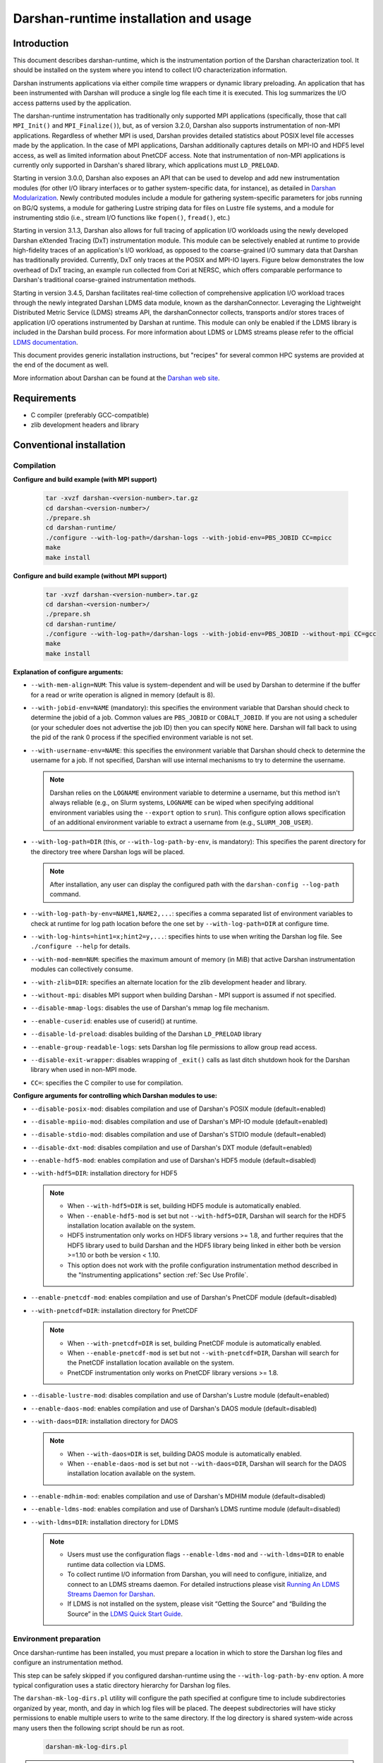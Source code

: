**************************************
Darshan-runtime installation and usage
**************************************

Introduction
==============================================================================

This document describes darshan-runtime, which is the instrumentation portion
of the Darshan characterization tool.  It should be installed on the system
where you intend to collect I/O characterization information.

Darshan instruments applications via either compile time wrappers or dynamic
library preloading.  An application that has been instrumented with Darshan
will produce a single log file each time it is executed.  This log summarizes
the I/O access patterns used by the application.

The darshan-runtime instrumentation has traditionally only supported MPI
applications (specifically, those that call ``MPI_Init()`` and
``MPI_Finalize()``), but, as of version 3.2.0, Darshan also supports
instrumentation of non-MPI applications. Regardless of whether MPI is used,
Darshan provides detailed statistics about POSIX level file accesses made by
the application.  In the case of MPI applications, Darshan additionally
captures details on MPI-IO and HDF5 level access, as well as limited
information about PnetCDF access.  Note that instrumentation of non-MPI
applications is currently only supported in Darshan's shared library, which
applications must ``LD_PRELOAD``.

Starting in version 3.0.0, Darshan also exposes an API that can be used to
develop and add new instrumentation modules (for other I/O library interfaces
or to gather system-specific data, for instance), as detailed in
`Darshan Modularization <http://www.mcs.anl.gov/research/projects/darshan/docs/darshan-modularization.html>`_.
Newly contributed modules include a module for gathering system-specific
parameters for jobs running on BG/Q systems, a module for gathering Lustre
striping data for files on Lustre file systems, and a module for instrumenting
stdio (i.e., stream I/O functions like ``fopen()``, ``fread()``, etc.)

Starting in version 3.1.3, Darshan also allows for full tracing of application
I/O workloads using the newly developed Darshan eXtended Tracing (DxT)
instrumentation module. This module can be selectively enabled at runtime to
provide high-fidelity traces of an application's I/O workload, as opposed to
the coarse-grained I/O summary data that Darshan has traditionally provided.
Currently, DxT only traces at the POSIX and MPI-IO layers. Figure below
demonstrates the low overhead of DxT tracing, an example run collected from
Cori at NERSC, which offers comparable performance to Darshan's traditional
coarse-grained instrumentation methods.

.. image:: DXT-overhead.jpg
   :align: center
   :width: 500
   :alt: Measure DXT Overhead with IOR Benchmark on Cori

Starting in version 3.4.5, Darshan facilitates real-time collection of
comprehensive application I/O workload traces through the newly integrated
Darshan LDMS data module, known as the darshanConnector. Leveraging the
Lightweight Distributed Metric Service (LDMS) streams API, the darshanConnector
collects, transports and/or stores traces of application I/O operations
instrumented by Darshan at runtime. This module can only be enabled if the LDMS
library is included in the Darshan build process. For more information about
LDMS or LDMS streams please refer to the official `LDMS documentation
<https://ovis-hpc.readthedocs.io/projects/ldms/en/latest/rst_man/index.html>`_.

This document provides generic installation instructions, but "recipes" for
several common HPC systems are provided at the end of the document as well.

More information about Darshan can be found at the
`Darshan web site <http://www.mcs.anl.gov/darshan>`_.

Requirements
==============================================================================

* C compiler (preferably GCC-compatible)
* zlib development headers and library

Conventional installation
==============================================================================

Compilation
----------------------------------------

**Configure and build example (with MPI support)**

 .. code-block:: bash

    tar -xvzf darshan-<version-number>.tar.gz
    cd darshan-<version-number>/
    ./prepare.sh
    cd darshan-runtime/
    ./configure --with-log-path=/darshan-logs --with-jobid-env=PBS_JOBID CC=mpicc
    make
    make install


**Configure and build example (without MPI support)**

 .. code-block:: bash

    tar -xvzf darshan-<version-number>.tar.gz
    cd darshan-<version-number>/
    ./prepare.sh
    cd darshan-runtime/
    ./configure --with-log-path=/darshan-logs --with-jobid-env=PBS_JOBID --without-mpi CC=gcc
    make
    make install

**Explanation of configure arguments:**

* ``--with-mem-align=NUM``: This value is system-dependent and will be used by
  Darshan to determine if the buffer for a read or write operation is
  aligned in memory (default is 8).
* ``--with-jobid-env=NAME`` (mandatory): this specifies the environment
  variable that Darshan should check to determine the jobid of a job.  Common
  values are ``PBS_JOBID`` or ``COBALT_JOBID``.  If you are not using a
  scheduler (or your scheduler does not advertise the job ID) then you can
  specify ``NONE`` here.  Darshan will fall back to using the pid of the rank 0
  process if the specified environment variable is not set.
* ``--with-username-env=NAME``: this specifies the environment variable that
  Darshan should check to determine the username for a job. If not specified,
  Darshan will use internal mechanisms to try to determine the username.

  .. note::
     Darshan relies on the ``LOGNAME`` environment variable to determine a
     username, but this method isn't always reliable (e.g., on Slurm systems,
     ``LOGNAME`` can be wiped when specifying additional environment
     variables using the ``--export`` option to ``srun``).  This configure
     option allows specification of an additional environment variable to
     extract a username from (e.g., ``SLURM_JOB_USER``).
* ``--with-log-path=DIR`` (this, or ``--with-log-path-by-env``, is mandatory):
  This specifies the parent directory for the directory tree where Darshan logs
  will be placed.

  .. note::
     After installation, any user can display the configured path with the
     ``darshan-config --log-path`` command.
* ``--with-log-path-by-env=NAME1,NAME2,...``: specifies a comma separated list
  of environment variables to check at runtime for log path location before the
  one set by ``--with-log-path=DIR`` at configure time.
* ``--with-log-hints=hint1=x;hint2=y,...``: specifies hints to use when writing
  the Darshan log file.  See ``./configure --help`` for details.
* ``--with-mod-mem=NUM``: specifies the maximum amount of memory (in MiB) that
  active Darshan instrumentation modules can collectively consume.
* ``--with-zlib=DIR``: specifies an alternate location for the zlib development
  header and library.
* ``--without-mpi``: disables MPI support when building Darshan - MPI support is
  assumed if not specified.
* ``--disable-mmap-logs``: disables the use of Darshan's mmap log file mechanism.
* ``--enable-cuserid``: enables use of cuserid() at runtime.
* ``--disable-ld-preload``: disables building of the Darshan ``LD_PRELOAD`` library
* ``--enable-group-readable-logs``: sets Darshan log file permissions to allow
  group read access.
* ``--disable-exit-wrapper``: disables wrapping of ``_exit()`` calls as last
  ditch shutdown hook for the Darshan library when used in non-MPI mode.
* ``CC=``: specifies the C compiler to use for compilation.

**Configure arguments for controlling which Darshan modules to use:**

* ``--disable-posix-mod``: disables compilation and use of Darshan's POSIX
  module (default=enabled)
* ``--disable-mpiio-mod``: disables compilation and use of Darshan's MPI-IO
  module (default=enabled)
* ``--disable-stdio-mod``: disables compilation and use of Darshan's STDIO
  module (default=enabled)
* ``--disable-dxt-mod``: disables compilation and use of Darshan's DXT module
  (default=enabled)
* ``--enable-hdf5-mod``: enables compilation and use of Darshan's HDF5 module
  (default=disabled)
* ``--with-hdf5=DIR``:
  installation directory for HDF5

  .. note::
     * When ``--with-hdf5=DIR`` is set, building HDF5 module is automatically
       enabled.
     * When ``--enable-hdf5-mod`` is set but not ``--with-hdf5=DIR``, Darshan
       will search for the HDF5 installation location available on the system.
     * HDF5 instrumentation only works on HDF5 library versions >= 1.8, and
       further requires that the HDF5 library used to build Darshan and the
       HDF5 library being linked in either both be version >=1.10 or both be
       version < 1.10.
     * This option does not work with the profile configuration
       instrumentation method described in the "Instrumenting applications"
       section :ref:`Sec Use Profile`.
* ``--enable-pnetcdf-mod``: enables compilation and use of Darshan's PnetCDF
  module (default=disabled)
* ``--with-pnetcdf=DIR``:
  installation directory for PnetCDF

  .. note::
     * When ``--with-pnetcdf=DIR`` is set, building PnetCDF module is automatically
       enabled.
     * When ``--enable-pnetcdf-mod`` is set but not ``--with-pnetcdf=DIR``, Darshan
       will search for the PnetCDF installation location available on the system.
     * PnetCDF instrumentation only works on PnetCDF library versions >= 1.8.
* ``--disable-lustre-mod``: disables compilation and use of Darshan's Lustre
  module (default=enabled)
* ``--enable-daos-mod``: enables compilation and use of Darshan's DAOS module
  (default=disabled)
* ``--with-daos=DIR``:
  installation directory for DAOS

  .. note::
     * When ``--with-daos=DIR`` is set, building DAOS module is automatically
       enabled.
     * When ``--enable-daos-mod`` is set but not ``--with-daos=DIR``, Darshan
       will search for the DAOS installation location available on the system.
* ``--enable-mdhim-mod``: enables compilation and use of Darshan's MDHIM module
  (default=disabled)
* ``--enable-ldms-mod``:  enables compilation and use of Darshan’s LDMS runtime
  module (default=disabled)
* ``--with-ldms=DIR``:
  installation directory for LDMS

  .. note::
     * Users must use the configuration flags ``--enable-ldms-mod`` and
       ``--with-ldms=DIR`` to enable runtime data collection via LDMS.
     * To collect runtime I/O information from Darshan, you will need to
       configure, initialize, and connect to an LDMS streams daemon. For
       detailed instructions please visit
       `Running An LDMS Streams Daemon for Darshan <https://ovis-hpc.readthedocs.io/projects/ldms/en/latest/streams/ldms-streams-apps.html#darshan>`_.
     * If LDMS is not installed on the system, please visit “Getting the
       Source” and “Building the Source” in the
       `LDMS Quick Start Guide <https://ovis-hpc.readthedocs.io/projects/ldms/en/latest/intro/quick-start.html>`_.

Environment preparation
----------------------------------------

Once darshan-runtime has been installed, you must prepare a location in which
to store the Darshan log files and configure an instrumentation method.

This step can be safely skipped if you configured darshan-runtime using the
``--with-log-path-by-env`` option.  A more typical configuration uses a static
directory hierarchy for Darshan log files.

The ``darshan-mk-log-dirs.pl`` utility will configure the path specified at
configure time to include subdirectories organized by year, month, and day in
which log files will be placed. The deepest subdirectories will have sticky
permissions to enable multiple users to write to the same directory.  If the
log directory is shared system-wide across many users then the following script
should be run as root.

 .. code-block:: bash

    darshan-mk-log-dirs.pl

.. note::
    **A note about finding log paths after installation** -
    Regardless of whether a Darshan installation is using the ``--with-log-path`` or
    ``--with-log-path-by-env`` option, end users can display the path (and/or
    environment variables) at any time by running ``darshan-config --log-path``
    on the command line.

.. note::
    **A note about log directory permissions** -
    All log files written by Darshan have permissions set to only allow
    read access by the owner of the file.  You can modify this behavior,
    however, by specifying the --enable-group-readable-logs option at
    configure time.  One notable deployment scenario would be to configure
    Darshan and the log directories to allow all logs to be readable by both the
    end user and a Darshan administrators group.   This can be done with the
    following steps:

    * set the --enable-group-readable-logs option at configure time
    * create the log directories with darshan-mk-log-dirs.pl
    * recursively set the group ownership of the log directories to the Darshan
      administrators group
    * recursively set the setgid bit on the log directories

Spack installation
==============================================================================

You can also install Darshan via `Spack <https://spack.io/>`_ as an alternative
to manual download, compilation, and installation.  This may be especially
convenient for single-user installs.  Darshan is divided into two separate
packages for the command line utilities and runtime instrumentation.  You can
install either or both as follows:

 .. code-block:: bash

    spack install darshan-util
    spack install darshan-runtime

.. note::
    Darshan will generally compile and install fine using a variety of
    compilers, but we advise using a gcc compiler in Spack to compile Darshan
    (regardless of what compiler you will use for your applications) to
    ensure maximum runtime compatibility.

You can use the ``spack info darshan-runtime`` query to view the full list of
variants available for the darshan-runtime Spack package.  For example, adding
a ``scheduler=slurm`` to the command line (``spack install "darshan-runtime scheduler=slurm"``) will
cause Darshan to be compiled with support for gathering job ID information from
the Slurm scheduler.

The following commands will load the Darshan packages once they have been
installed:

 .. code-block:: bash

    spack load -r darshan-util
    spack load -r darshan-runtime


Note that the spack install of darshan-runtime will use an environment variable
named ``$DARSHAN_LOG_DIR_PATH`` to indicate where it should store log files.
This variable is set to the user's home directory by default when the package
is loaded, but it may be overridden.

On Cray systems, you can also perform an additional step to load a
Cray-specific module file. This will make a module called ``darshan`` available
as described later in this document in the Cray platform recipe.  It enables
automatic instrumentation when using the standard Cray compiler wrappers.

 .. code-block:: bash

    module use `spack location -i darshan-runtime`/share/craype-2.x/modulefiles

Instrumenting applications
==============================================================================

.. note::
    More specific installation "recipes" are provided later in this document
    for some platforms.  This section of the documentation covers general
    techniques.

Once Darshan has been installed and a log path has been prepared, the next step
is to actually instrument applications. The preferred method is to instrument
applications at compile time.

Option 1: Instrumenting MPI applications at compile time
--------------------------------------------------------

This method is applicable to C, Fortran, and C++ MPI applications (regardless
of whether they are static or dynamically linked) and is the most
straightforward method to apply transparently system-wide.  It works by
injecting additional libraries and options into the linker command line to
intercept relevant I/O calls.

Using the Cray programming environment
^^^^^^^^^^^^^^^^^^^^^^^^^^^^^^^^^^^^^^

On Cray platforms you can enable the compile time instrumentation by simply
loading the Darshan module.  It can then be enabled for all users by placing
that module in the default environment. As of Darshan 3.2.0 this will
instrument both static and dynamic executables, while in previous versions of
Darshan this was only sufficient for static executables.  See the Cray
installation recipe for more details.

.. _Sec Use Profile:

Using an MPICH profile configuration
^^^^^^^^^^^^^^^^^^^^^^^^^^^^^^^^^^^^^^^^^^^^^^^

The MPICH MPI implementation supports the specification of a profiling library
configuration that can be used to insert Darshan instrumentation without
modifying the existing MPI compiler script. You can enable a profiling
configuration using environment variables or command line arguments to the
compiler scripts:

Example for MPICH 3.1.1 or newer:

 .. code-block:: bash

    export MPICC_PROFILE=$DARSHAN_PREFIX/share/mpi-profile/darshan-cc
    export MPICXX_PROFILE=$DARSHAN_PREFIX/share/mpi-profile/darshan-cxx
    export MPIFORT_PROFILE=$DARSHAN_PREFIX/share/mpi-profile/darshan-f


Examples for command line use:

 .. code-block:: bash

    mpicc -profile=$DARSHAN_PREFIX/share/mpi-profile/darshan-c <args>
    mpicxx -profile=$DARSHAN_PREFIX/share/mpi-profile/darshan-cxx <args>
    mpif77 -profile=$DARSHAN_PREFIX/share/mpi-profile/darshan-f <args>
    mpif90 -profile=$DARSHAN_PREFIX/share/mpi-profile/darshan-f <args>


Note that this method *will not* automatically adapt to static and dynamic
linking options.  The example profile configurations show above only support
dynamic linking.

Example profile configurations are also provided with a "-static" suffix if you
need examples for static linking.

Other systems
^^^^^^^^^^^^^

For other systems you can enable compile-time instrumentation by either
manually adding the appropriate link options to your command line or
modifying your default MPI compiler script.  The `darshan-config` command
line tool can be used to display the options that you should use:

 .. code-block:: bash

    # Linker options to use for dynamic linking (default on most platforms)
    #   These arguments should go *before* the MPI libraries in the underlying
    #   linker command line to ensure that Darshan can be activated.  It should
    #   also ideally go before other libraries that may issue I/O function calls.
    darshan-config --dyn-ld-flags

    # linker options to use for static linking
    #   The first set of arguments should go early in the link command line
    #   (before MPI, while the second set should go at the end of the link command
    #   line
    darshan-config --pre-ld-flags
    darshan-config --post-ld-flags


Option 2: Instrumenting MPI applications at runtime
--------------------------------------------------------

This method is applicable to pre-compiled dynamically linked executables as
well as interpreted languages such as Python.  You do not need to change your
compile options in any way.  This method works by injecting instrumentation at
runtime.  It will not work for statically linked executables.

To use this mechanism, set the ``LD_PRELOAD`` environment variable to the full
path to the Darshan shared library. The preferred method of inserting Darshan
instrumentation in this case is to set the ``LD_PRELOAD`` variable specifically
for the application of interest. Typically this is possible using command line
arguments offered by the ``mpirun`` or ``mpiexec`` scripts or by the job
scheduler:

 .. code-block:: bash

    mpiexec -n 4 -env LD_PRELOAD /home/carns/darshan-install/lib/libdarshan.so mpi-io-test


 .. code-block:: bash

    srun -n 4 --export=LD_PRELOAD=/home/carns/darshan-install/lib/libdarshan.so mpi-io-test


For sequential invocations of MPI programs, the following will set
``LD_PRELOAD`` for process duration only:

 .. code-block:: bash

    env LD_PRELOAD=/home/carns/darshan-install/lib/libdarshan.so mpi-io-test


Other environments may have other specific options for controlling this
behavior.  Please check your local site documentation for details.

It is also possible to just export ``LD_PRELOAD`` as follows, but it is
recommended against doing that to prevent Darshan and MPI symbols from being
pulled into unrelated binaries:

 .. code-block:: bash

    export LD_PRELOAD=/home/carns/darshan-install/lib/libdarshan.so


.. note::
    For SGI systems running the MPT environment, it may be necessary to set the
    ``MPI_SHEPHERD`` environment variable equal to ``true`` to avoid deadlock
    when preloading the Darshan shared library.

Option 3: Instrumenting non-MPI applications at runtime
--------------------------------------------------------

Similar to the process described in the previous section, Darshan relies on the
``LD_PRELOAD`` mechanism for instrumenting dynamically-linked non-MPI
applications.  This allows Darshan to instrument dynamically-linked binaries
produced by non-MPI compilers (e.g., gcc or clang), extending Darshan
instrumentation to new contexts (like instrumentation of arbitrary Python
programs or instrumenting serial file transfer utilities like ``cp`` and
``scp``).

The only additional step required of Darshan non-MPI users is to also set the
``DARSHAN_ENABLE_NONMPI`` environment variable to signal to Darshan that
non-MPI instrumentation is requested:

 .. code-block:: bash

    export DARSHAN_ENABLE_NONMPI=1


As described in the previous section, it may be desirable to users to limit the
scope of Darshan's instrumentation by only enabling ``LD_PRELOAD`` on the
target executable:

 .. code-block:: bash

    env LD_PRELOAD=/home/carns/darshan-install/lib/libdarshan.so io-test


.. note::
    Recall that Darshan instrumentation of non-MPI applications is only
    possible with dynamically-linked applications.

Using other profiling tools at the same time as Darshan
--------------------------------------------------------

As of Darshan version 3.2.0, Darshan does not necessarily interfere with other
profiling tools (particularly those using the PMPI profiling interface).
Darshan itself does not use the PMPI interface, and instead uses dynamic linker
symbol interception or --wrap function interception for static executables.

As a rule of thumb most profiling tools should appear in the linker command
line *before* -ldarshan if possible.

Using the Darshan eXtended Tracing (DXT) module
==============================================================================

Darshan's DXT module provides full tracing of MPI-IO and POSIX read/write APIs.
While the DXT module is able to capture finer-grained details compared to
traditional Darshan instrumentation, it may exhibit higher runtime and memory
overheads.  For this reason, DXT support is disabled by default in Darshan, but
users can opt-in to DXT instrumentation at runtime by setting their environment
as follows:

 .. code-block:: bash

    export DXT_ENABLE_IO_TRACE=1


DXT will trace each I/O operation to files instrumented by Darshan's MPI-IO and
POSIX modules, using a default memory limit of 2 MiB for each module (DXT_POSIX
and DXT_MPIIO). Memory usage and a number of other aspects of DXT tracing can
be configured as described in section :ref:`Sec Conf Runtime`.

Using AutoPerf instrumentation modules
==============================================================================

AutoPerf offers two additional Darshan instrumentation modules that may be
enabled for MPI applications.

* APMPI: Instrumentation of over 70 MPI-3 communication routines, providing
  operation counts, datatype sizes, and timing information for each application
  MPI rank.
* APXC: Instrumentation of Cray XC environments to provide network and compute
  counters of interest, via PAPI.

Users can request Darshan to build the APMPI and APXC modules by passing
``--enable-apmpi-mod`` and ``--enable-apxc-mod`` options to configure,
respectively. Note that these options can be requested independently (i.e., you
can build Darshan with APMPI support but not APXC support, and vice versa).

The only prerequisite for the APMPI module is that Darshan be configured with a
MPI-3 compliant compiler. For APXC, the user must obviously be using a Cray XC
system and must make the PAPI interface available to Darshan (i.e., by running
``module load papi``, before building Darshan).

If using the APMPI module, users can additionally specify the
``--enable-apmpi-coll-sync`` configure option to force Darshan to synchronize
before calling underlying MPI routines and to capture additional timing
information on how synchronized processes are. Users should note this option
will impose additional overheads, but can be useful to help diagnose whether
applications are spending a lot of time synchronizing as part of collective
communication calls. For this reason, we do not recommend users setting this
particular option for production Darshan deployments.

.. note::
    The AutoPerf instrumentation modules are provided as Git submodules to
    Darshan's main repository, so if building Darshan source that has been
    cloned from Git, it is necessary to first retrieve the AutoPerf submodules
    by running the following command:

    .. code-block:: bash

        git submodule update --init


.. _Sec Conf Runtime:

Configuring Darshan library at runtime
==============================================================================

To fine tune Darshan library settings (e.g., internal memory usage,
instrumentation scope, etc.), Darshan provides a couple of mechanisms:

* user environment variable overrides
* a configuration file, which users must specify the path to using the
  ``DARSHAN_CONFIG_PATH`` environment variable

For settings that are specified via a config file and via an environment
variable, the environment settings will take precedence.

.. note::
    Users of facility-provided Darshan installs should be mindful that these
    installs could define their own default Darshan config file. In this case,
    users should double check that ``DARSHAN_CONFIG_PATH`` environment variable
    is not already set, and if it is, users should consider copying the default
    config file as a starting point before applying their own settings.

Darshan library config settings
----------------------------------------

The Darshan library honors the following settings to modify behavior at
runtime:

**Table 1. Darshan library config settings**

.. list-table::
   :header-rows: 1
   :widths: 30 20 50
   :class: tight-table
   :align: left

   * - environment variable setting
     - config file setting
     - description
   * - DARSHAN_DISABLE=1
     - N/A
     - Disables Darshan instrumentation.
   * - DARSHAN_ENABLE_NONMPI=1
     - N/A
     - Enables Darshan's non-MPI mode, required for applications that do not
       call MPI_Init and MPI_Finalize.
   * - DARSHAN_CONFIG_PATH=<path>
     - N/A
     - Specifies the path to a Darshan config file to load settings from.
   * - DARSHAN_DUMP_CONFIG=1
     - DUMP_CONFIG
     - Prints the Darshan configuration to stderr at runtime.
   * - DARSHAN_DISABLE_SHARED_REDUCTION=1
     - DISABLE_SHARED_REDUCTION
     - Disables the step in Darshan aggregation in which files that were
       accessed by all ranks are collapsed into a single cumulative file record
       at rank 0. This option retains more per-process information at the
       expense of creating larger log files.
   * - DARSHAN_INTERNAL_TIMING=1
     - INTERNAL_TIMING
     - Enables internal instrumentation that will print the time required to
       startup and shutdown Darshan to stderr at runtime.
   * - DARSHAN_MODMEM=<val>
     - MODMEM <val>
     - Specifies the amount of memory (in MiB) Darshan instrumentation modules
       can collectively consume (if not specified, a default 4 MiB quota is
       used). Overrides any ``--with-mod-mem`` configure argument.
   * - DARSHAN_NAMEMEM=<val>
     - NAMEMEM <val>
     - Specifies the amount of memory (in MiB) Darshan can consume for storing
       record names (if not specified, a default 1 MiB quota is used).
       Overrides any ``--with-name-mem`` configure argument.
   * - DARSHAN_MEMALIGN=<val>
     - MEMALIGN <val>
     - Specifies a value for system memory alignment. Overrides any
       ``--with-mem-align`` configure argument (default is 8 bytes).
   * - DARSHAN_JOBID=<string>
     - JOBID <string>
     - Specifies the name of the environment variable to use for the job
       identifier, such as PBS_JOBID. Overrides ``--with-jobid-env`` configure
       argument.
   * - DARSHAN_LOGHINTS=<string>
     - LOGHINTS <string>
     - Specifies the MPI-IO hints to use when storing the Darshan output file.
       The format is a semicolon-delimited list of key=value pairs, for
       example: hint1=value1;hint2=value2. Overrides any ``--with-log-hints``
       configure argument.
   * - DARSHAN_LOGPATH=<path>
     - LOGPATH <path>
     - Specifies the path to write Darshan log files to. Note that this
       directory needs to be formatted using the darshan-mk-log-dirs script.
       Overrides any ``--with-log-path`` configure argument.
   * - DARSHAN_MMAP_LOGPATH=<path>
     - MMAP_LOGPATH <path>
     - If Darshan's mmap log file mechanism is enabled, this variable specifies
       what path the mmap log files should be stored in (if not specified, log
       files will be stored in ``/tmp``).
   * - DARSHAN_LOGFILE=<path>
     - N/A
     - Specifies the path (directory + Darshan log file name) to write the
       output Darshan log to. This overrides the default Darshan behavior of
       automatically generating a log file name and adding it to a log file
       directory formatted using darshan-mk-log-dirs script.
   * - DARSHAN_MOD_DISABLE=<mod_csv>
     - MOD_DISABLE <mod_csv>
     - Specifies a list of comma-separated Darshan module names to disable at
       runtime.
   * - DARSHAN_MOD_ENABLE=<mod_csv>
     - MOD_ENABLE <mod_csv>
     - Specifies a list of comma-separated Darshan module names to enable at
       runtime.
   * - DARSHAN_APP_EXCLUDE=<regex_csv>
     - APP_EXCLUDE <regex_csv>
     - Specifies a list of comma-separated regexes that match application names
       that should not be instrumented. This is useful if Darshan is
       ``LD_PRELOAD``, in which case logs may be generated for many unintended
       applications.
   * - DARSHAN_APP_INCLUDE=<regex_csv>
     - APP_INCLUDE <regex_csv>
     - Specifies a list of comma-separated regexes that match application names
       that should be instrumented. This setting is used to override any
       APP_INCLUDE rules.
   * - DARSHAN_RANK_EXCLUDE=<rank_csv>
     - RANK_EXCLUDE <rank_csv>
     - Specifies a list of comma-separated ranks (or rank ranges) that should
       not be instrumented. Rank ranges are formatted like "start:end" (if
       start or end are not specified, the first or last rank is assumed,
       respectively). Note that the Darshan library will still run on all
       processes of an application, this setting just controls whether specific
       ranks are capturing instrumentation data.
   * - DARSHAN_RANK_INCLUDE=<rank_csv>
     - RANK_INCLUDE <rank_csv>
     - Specifies a list of comma-separated ranks (or rank ranges) that should
       be instrumented. This setting is used to override any RANK_INCLUDE
       rules.
   * - DARSHAN_DXT_SMALL_IO_TRIGGER=<val>
     - DXT_SMALL_IO_TRIGGER <val>
     - Specifies a floating point percentage (i.e., ".8" would be 80%)
       indicating a threshold of small I/O operation accesses (defined as
       accesses smaller than 10 KiB), with DXT trace data being discarded for
       files that exhibit  a percentage of small I/O operations less than this
       threshold.
   * - DARSHAN_DXT_UNALIGNED_IO_TRIGGER=<val>
     - DXT_UNALIGNED_IO_TRIGGER <val>
     - Specifies a floating point percentage (i.e., ".8" would be 80%)
       indicating a threshold of unaligned I/O operation accesses (defined as
       accesses not aligned to the file alignment value determined by Darshan),
       with DXT trace data being discarded for files that exhibit a percentage
       of unaligned I/O operations less than this threshold.
   * - N/A
     - MAX_RECORDS <val> <mod_csv>
     - Specifies the number of records to pre-allocate for each instrumentation
       module given in a comma-separated list.  Most modules default to tracing
       1024 file records per-process.
   * - N/A
     - NAME_EXCLUDE <regex_csv> <mod_csv>
     - Specifies a list of comma-separated regexes that match record names that
       should not be instrumented for instrumentation modules given in a
       comma-separated module list.
   * - N/A
     - NAME_INCLUDE <regex_csv> <mod_csv>
     - Specifies a list of comma-separated regexes that match record names that
       should be instrumented for instrumentation modules given in a
       comma-separated module list. This setting is used to override any
       NAME_EXCLUDE rules.
   * - DXT_ENABLE_IO_TRACE=1
     - N/A
     - (DEPRECATED) Setting this environment variable enables the DXT (Darshan
       eXtended Tracing) modules at runtime for all files instrumented by
       Darshan. Replaced by MODULE_ENABLE setting.
   * - DARSHAN_EXCLUDE_DIRS=<path_csv>
     - N/A
     - (DEPRECATED) Specifies a list of comma-separated paths that Darshan will
       not instrument at runtime (in addition to Darshan's default exclusion
       list). Replaced by NAME_EXCLUDE setting.
   * - DARSHAN_LDMS_ENABLE=
     - N/A
     - Switch to initialize LDMS. If not set, no runtime I/O data will be
       collected. This only needs to be exported (i.e. setting to a
       value/string is optional).
   * - DARSHAN_LDMS_ENABLE_<mod_name>=
     - N/A
     - Specifies the module data that will be collected during runtime using
       LDMS streams API. These only need to be exported (i.e.  setting to a
       value/string is optional).

.. note::
 - Config file settings must be specified one per-line, with settings and
   their parameters separated by any whitespace.
 - Settings that take a comma-separated list of modules can use "*" as a
   wildcard to represent all modules.
 - Some config file settings (specifically, ``MOD_DISABLE``/``ENABLE``,
   ``APP_EXCLUDE``/``INCLUDE``, ``RANK_EXCLUDE``/``INCLUDE``,
   ``NAME_EXCLUDE``/``INCLUDE``, and ``MAX_RECORDS``) may be repeated multiple
   times rather than providing comma-separated values, to ease readability.
 - Improperly formatted config settings are ignored, with Darshan falling
   back to its default configuration.
 - All settings that take regular expressions as input expect them to be
   formatted according to the POSIX ``regex.h`` interface -- refer to the
   `regex.h manpage <https://pubs.opengroup.org/onlinepubs/9699919799/basedefs/regex.h.html>`_
   for more details on regex syntax.


Example Darshan configuration
----------------------------------------

An example configuration file with annotations is given below (note that
comments are allowed by prefixing a line with ``#``):

 .. code-block:: bash

    # enable DXT modules, which are off by default
    MOD_ENABLE      DXT_POSIX,DXT_MPIIO

    # allocate 4096 file records for POSIX and MPI-IO modules
    # (darshan only allocates 1024 per-module by default)
    MAX_RECORDS     4096      POSIX,MPI-IO

    # the '*' specifier can be used to apply settings for all modules
    # in this case, we want all modules to ignore record names
    # prefixed with "/home" (i.e., stored in our home directory),
    # with a superseding inclusion for files with a ".out" suffix)
    NAME_EXCLUDE    ^/home        *
    NAME_INCLUDE    .out$         *

    # bump up Darshan's default memory usage to 8 MiB
    MODMEM  8

    # avoid generating logs for git and ls binaries
    APP_EXCLUDE     git,ls

    # exclude instrumentation for all ranks first
    RANK_EXCLUDE    0:
    # then selectively re-include ranks 0-3 and 12:15
    RANK_INCLUDE    0:3
    RANK_INCLUDE    12:15

    # only retain DXT traces for files that were accessed
    # using small I/O ops 20+% of the time
    DXT_SMALL_IO_TRIGGER    .2


This configuration could be similarly set using environment variables, though
note that both ``MAX_RECORDS`` and ``NAME_EXCLUDE``/``INCLUDE`` settings do not
have environment variable counterparts:

 .. code-block:: bash

    export DARSHAN_MOD_ENABLE="DXT_POSIX,DXT_MPIIO"
    export DARSHAN_MODMEM=8
    export DARSHAN_APP_EXCLUDE="git,ls"
    export DARSHAN_RANK_EXCLUDE="0:"
    export DARSHAN_RANK_INCLUDE="0:3,12:15"
    export DARSHAN_DXT_SMALL_IO_TRIGGER=.2


Darshan installation recipes
==============================================================================

The following recipes provide examples for prominent HPC systems.  These are
intended to be used as a starting point.  You will most likely have to adjust
paths and options to reflect the specifics of your system.

Cray platforms (XE, XC, or similar)
----------------------------------------

This section describes how to compile and install Darshan, as well as how to
use a software module to enable and disable Darshan instrumentation on Cray
systems.

Building and installing Darshan
^^^^^^^^^^^^^^^^^^^^^^^^^^^^^^^^^^^^^^^^^^^^^^^

Please set your environment to use the GNU programming environment before
configuring or compiling Darshan.  Although Darshan can be built with a variety
of compilers, the GNU compiler is recommended because it will produce a Darshan
library that is interoperable with the widest range of compilers and linkers.
On most Cray systems you can enable the GNU programming environment with a
command similar to ``module swap PrgEnv-intel PrgEnv-gnu``.  Please see your
site documentation for information about how to switch programming
environments.

The following example shows how to configure and build Darshan on a Cray system
using the GNU programming environment.  Adjust the ``--with-log-path`` and
``--prefix`` arguments to point to the desired log file path and installation
path, respectively.

 .. code-block:: bash

    module swap PrgEnv-pgi PrgEnv-gnu
    ./configure \
        --with-log-path=/shared-file-system/darshan-logs \
        --prefix=/soft/darshan-3.3.0 \
        --with-jobid-env=SLURM_JOBID \
        --with-username-env=SLURM_JOB_USER \
        CC=cc
    make install
    module swap PrgEnv-gnu PrgEnv-pgi


Rationale
"""""""""""""""""""""""""""""""""""""""""""""""""""""""

.. note::
    The job ID is set to ``SLURM_JOBID`` for use with a Slurm based scheduler.
    An additional environment variable for querying a job's username
    (``SLURM_JOB_USER``) is provided as a fallback in case the default
    environment variable ``LOGNAME`` is not properly set (e.g., as is the case
    when using Slurm's ``--export`` option to ``srun``).  The ``CC`` variable
    is configured to point the standard MPI compiler.

If instrumentation of the HDF5 library is desired, additionally load an
acceptable HDF5 module (e.g., ``module load cray-hdf5-parallel``) prior to
building and use the ``--enable-hdf5-mod`` configure argument.  We additionally
recommend that you modify Darshan's generated Cray software module to include a
dependency on the HDF5 software module used -- this is necessary to ensure
Darshan library dependencies are satisfied at application link and run time.

 .. code-block:: bash

    prereq cray-hdf5-parallel


Note that the Darshan-enabled Cray compiler wrappers will always prefer
user-supplied HDF5 libraries over the library used to build Darshan.  However,
due to ABI changes in the HDF5 library, the two HDF5 libraries used must be
compatible. Specifically, the HDF5 library versions need to be either both
greater than or equal to 1.10 or both less than 1.10. If users use an HDF5
version that is incompatible with Darshan, either link or runtime errors will
occur and the user will have to  switch HDF5 versions or unload the Darshan
module.

Optional RDTSCP timers for Theta
"""""""""""""""""""""""""""""""""""""""""""""""""""""""
.. note::
    Darshan's default mechanism (``clock_gettime()``) for retrieving timing
    information may introduce more overhead than expected for statically linked
    executables on some platforms.  The Theta system at the ALCF (as of July
    2021) is a notable example.  It uses static linking by default (which
    prevents the use of the standard vDSO optimization for ``clock_gettime()``
    calls), and it's CPU architecture exhibits relatively high system call
    overhead. For Theta and other similar platforms you can explicitly request
    that Darshan use the ``RDTSCP`` instruction in place of ``clock_gettime()``
    for timing purposes.  ``RDTSCP`` is a non-portable, Intel-specific
    instruction.  It must be enabled explicitly at configure time, and the base
    clock frequency of the compute node CPU must be specified.

    This mechanism can be activated on Theta by adding the
    ``--enable-rdtscp=1300000000`` to the configure command line (the KNL CPUs
    on Theta have a base frequency of 1.3 GHz).

    Note that timer overhead is unlikely to be a factor in overall performance
    unless the application has an edge case workload with frequent sequential
    I/O operations, such as small I/O accesses to cached data on a single
    process.

As in any Darshan installation, the darshan-mk-log-dirs.pl script can then be
used to create the appropriate directory hierarchy for storing Darshan log
files in the ``--with-log-path`` directory.

Note that Darshan is not currently capable of detecting the stripe size (and
therefore the Darshan FILE_ALIGNMENT value) on Lustre file systems.  If a
Lustre file system is detected, then Darshan assumes an optimal file alignment
of 1 MiB.

Enabling Darshan instrumentation
^^^^^^^^^^^^^^^^^^^^^^^^^^^^^^^^^^^^^^^^^^^^^^^

Darshan will automatically install example software module files in the
following locations (depending on how you specified the --prefix option in the
previous section):

 .. code-block:: bash

    /soft/darshan-3.3.0/share/craype-1.x/modulefiles/darshan
    /soft/darshan-3.3.0/share/craype-2.x/modulefiles/darshan


Select the one that is appropriate for your Cray programming environment (see
the version number of the craype module in ``module list``).

If you are using the Cray Programming Environment version 1.x, then you must
modify the corresponding modulefile before using it.  Please see the comments
at the end of the file and choose an environment variable method that is
appropriate for your system.  If this is not done, then the compiler may fail
to link some applications when the Darshan module is loaded.

If you are using the Cray Programming Environment version 2.x then you can
likely use the modulefile as is.  Note that it pulls most of its configuration
from the lib/pkgconfig/darshan-runtime.pc file installed with Darshan.

The modulefile that you select can be copied to a system location, or the
install location can be added to your local module path with the following
command:

 .. code-block:: bash

    module use /soft/darshan-3.3.0/share/craype-<VERSION>/modulefiles


From this point, Darshan instrumentation can be enabled for all future
application compilations by running "module load darshan".

Linux clusters using MPICH
----------------------------------------

Most MPICH installations produce dynamic executables by default. To configure
Darshan in this environment you can use the following example. We recommend
using mpicc with GNU compilers to compile Darshan.

 .. code-block:: bash

    ./configure --with-log-path=/darshan-logs --with-jobid-env=PBS_JOBID CC=mpicc

The MPICH profile configuration method described earlier in this document
can be used to add Darshan instrumentation to executables at compile time.

Linux clusters using Intel MPI
----------------------------------------

Most Intel MPI installations produce dynamic executables by default.  To
configure Darshan in this environment you can use the following example:

.. code-block:: bash

   ./configure --with-log-path=/darshan-logs --with-jobid-env=PBS_JOBID CC=mpicc


Rationale
^^^^^^^^^^^^^^^^^^^^^^^^^^^^^^^^^^^^^^^^^^^^^^^

.. note::
    There is nothing unusual in this configuration except that you should use
    the underlying GNU compilers rather than the Intel ICC compilers to compile
    Darshan itself.

You can enable Darshan instrumentation at compile time by adding
``darshan-config --dyn-ld-flags`` options to your linker command line.

Alternatively you can use ``LD_PRELOAD`` runtime instrumentation method to
instrument executables that have already been compiled.

Linux clusters using Open MPI
----------------------------------------

Follow the generic instructions provided at the top of this document for
compilation, and make sure that the ``CC`` used for compilation is based on a
GNU compiler.

You can enable Darshan instrumentation at compile time by adding
``darshan-config --dyn-ld-flags`` options to your linker command line.

Alternatively you can use ``LD_PRELOAD`` runtime instrumentation method to
instrument executables that have already been compiled.

Debugging
==============================================================================

No log file
----------------------------------------

In cases where Darshan is not generating a log file for an application, some
common things to check are:

* Make sure you are looking in the correct place for logs. Confirm the
  location with the ``darshan-config --log-path`` command.

* Check stderr to ensure Darshan isn't indicating any internal errors (e.g.,
  invalid log file path)

For statically linked executables:

* Ensure that Darshan symbols are present in the underlying executable by
  running ``nm`` on it:

  .. code-block:: bash

     > nm test | grep darshan
     0000000000772260 b darshan_core
     0000000000404440 t darshan_core_cleanup
     00000000004049b0 T darshan_core_initialize
     000000000076b660 d darshan_core_mutex
     00000000004070a0 T darshan_core_register_module

For dynamically linked executables:

* Ensure that the Darshan library is present in the list of shared libraries
  to be used by the application, and that it appears before the MPI library:

 .. code-block:: bash

    > ldd mpi-io-test
            linux-vdso.so.1 (0x00007ffd83925000)
            libdarshan.so => /home/carns/working/install/lib/libdarshan.so (0x00007f0f4a7a6000)
            libmpi.so.12 => /home/carns/working/src/spack/opt/spack/linux-ubuntu19.10-skylake/gcc-9.2.1/mpich-3.3.2-h3dybprufq7i5kt4hcyfoyihnrnbaogk/lib/libmpi.so.12 (0x00007f0f4a44f000)
            libc.so.6 => /lib/x86_64-linux-gnu/libc.so.6 (0x00007f0f4a241000)
            ...


General:

* Ensure that the linker is correctly linking in Darshan's runtime libraries:

  - A common mistake is to explicitly link in the underlying MPI libraries
    (e.g., ``-lmpich`` or ``-lmpichf90``) in the link command, which can
    interfere with Darshan's instrumentation

    * These libraries are usually linked in automatically by the compiler

    * MPICH's ``mpicc`` compiler's ``-show`` flag can be used to examine the
      invoked link command, for instance

  - The linker's ``-y`` option can be used to verify that Darshan is properly
    intercepting MPI_Init function (e.g. by setting
    ``CFLAGS='-Wl,-yMPI_Init'``), which it uses to initialize its runtime
    structures

  .. code-block:: bash

     /usr/common/software/darshan/3.0.0-pre3/lib/libdarshan.a(darshan-core-init-finalize.o): definition of MPI_Init


